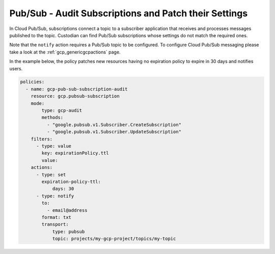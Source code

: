 Pub/Sub - Audit Subscriptions and Patch their Settings
======================================================

In Cloud Pub/Sub, subscriptions connect a topic to a subscriber application that receives and processes messages published to the topic. Custodian can find Pub/Sub subscriptions whose settings do not match the required ones.

Note that the ``notify`` action requires a Pub/Sub topic to be configured. To configure Cloud Pub/Sub messaging please take a look at the :ref:`gcp_genericgcpactions` page.

In the example below, the policy patches new resources having no expiration policy to expire in 30 days and notifies users.

.. code-block:: yaml

    policies:
      - name: gcp-pub-sub-subscription-audit
        resource: gcp.pubsub-subscription
        mode:
            type: gcp-audit
            methods:
              - "google.pubsub.v1.Subscriber.CreateSubscription"
              - "google.pubsub.v1.Subscriber.UpdateSubscription"
        filters:
          - type: value
            key: expirationPolicy.ttl
            value:
        actions:
          - type: set
            expiration-policy-ttl:
                days: 30
          - type: notify
            to:
              - email@address
            format: txt
            transport:
                type: pubsub
                topic: projects/my-gcp-project/topics/my-topic
